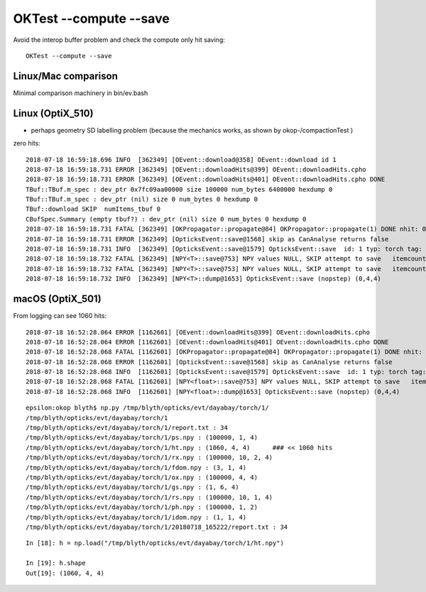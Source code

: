 OKTest --compute --save
===========================

Avoid the interop buffer problem and check the compute only hit saving::

    OKTest --compute --save



Linux/Mac comparison
---------------------

Minimal comparison machinery in bin/ev.bash 


Linux (OptiX_510)
--------------------

* perhaps geometry SD labelling problem (because the mechanics works, as shown by okop-/compactionTest ) 

zero hits::

    2018-07-18 16:59:18.696 INFO  [362349] [OEvent::download@358] OEvent::download id 1
    2018-07-18 16:59:18.731 ERROR [362349] [OEvent::downloadHits@399] OEvent::downloadHits.cpho
    2018-07-18 16:59:18.731 ERROR [362349] [OEvent::downloadHits@401] OEvent::downloadHits.cpho DONE 
    TBuf::TBuf.m_spec : dev_ptr 0x7fc09aa00000 size 100000 num_bytes 6400000 hexdump 0 
    TBuf::TBuf.m_spec : dev_ptr (nil) size 0 num_bytes 0 hexdump 0 
    TBuf::download SKIP  numItems_tbuf 0
    CBufSpec.Summary (empty tbuf?) : dev_ptr (nil) size 0 num_bytes 0 hexdump 0 
    2018-07-18 16:59:18.731 FATAL [362349] [OKPropagator::propagate@84] OKPropagator::propagate(1) DONE nhit: 0
    2018-07-18 16:59:18.731 ERROR [362349] [OpticksEvent::save@1568] skip as CanAnalyse returns false 
    2018-07-18 16:59:18.731 INFO  [362349] [OpticksEvent::save@1579] OpticksEvent::save  id: 1 typ: torch tag: 1 det: dayabay cat:  udet: dayabay num_photons: 100000 num_source : 0 genstep 1,6,4 nopstep 0,4,4 photon 100000,4,4 source NULL record 100000,10,2,4 phosel 100000,1,4 recsel 100000,10,1,4 sequence 100000,1,2 seed 100000,1,1 hit 0,4,4 dir /tmp/blyth/opticks/evt/dayabay/torch/1
    2018-07-18 16:59:18.732 FATAL [362349] [NPY<T>::save@753] NPY values NULL, SKIP attempt to save   itemcount 0 itemshape 4,4 native /tmp/blyth/opticks/evt/dayabay/torch/1/ht.npy
    2018-07-18 16:59:18.732 FATAL [362349] [NPY<T>::save@753] NPY values NULL, SKIP attempt to save   itemcount 0 itemshape 4,4 native /tmp/blyth/opticks/evt/dayabay/torch/1/no.npy
    2018-07-18 16:59:18.732 INFO  [362349] [NPY<T>::dump@1653] OpticksEvent::save (nopstep) (0,4,4) 



macOS (OptiX_501)
--------------------


From logging can see 1060 hits::

    2018-07-18 16:52:28.064 ERROR [1162601] [OEvent::downloadHits@399] OEvent::downloadHits.cpho
    2018-07-18 16:52:28.064 ERROR [1162601] [OEvent::downloadHits@401] OEvent::downloadHits.cpho DONE 
    2018-07-18 16:52:28.068 FATAL [1162601] [OKPropagator::propagate@84] OKPropagator::propagate(1) DONE nhit: 1060
    2018-07-18 16:52:28.068 ERROR [1162601] [OpticksEvent::save@1568] skip as CanAnalyse returns false 
    2018-07-18 16:52:28.068 INFO  [1162601] [OpticksEvent::save@1579] OpticksEvent::save  id: 1 typ: torch tag: 1 det: dayabay cat:  udet: dayabay num_photons: 100000 num_source : 0 genstep 1,6,4 nopstep 0,4,4 photon 100000,4,4 source NULL record 100000,10,2,4 phosel 100000,1,4 recsel 100000,10,1,4 sequence 100000,1,2 seed 100000,1,1 hit 1060,4,4 dir /tmp/blyth/opticks/evt/dayabay/torch/1
    2018-07-18 16:52:28.068 FATAL [1162601] [NPY<float>::save@753] NPY values NULL, SKIP attempt to save   itemcount 0 itemshape 4,4 native /tmp/blyth/opticks/evt/dayabay/torch/1/no.npy
    2018-07-18 16:52:28.068 INFO  [1162601] [NPY<float>::dump@1653] OpticksEvent::save (nopstep) (0,4,4) 


::

    epsilon:okop blyth$ np.py /tmp/blyth/opticks/evt/dayabay/torch/1/
    /tmp/blyth/opticks/evt/dayabay/torch/1
    /tmp/blyth/opticks/evt/dayabay/torch/1/report.txt : 34 
    /tmp/blyth/opticks/evt/dayabay/torch/1/ps.npy : (100000, 1, 4) 
    /tmp/blyth/opticks/evt/dayabay/torch/1/ht.npy : (1060, 4, 4)      ### << 1060 hits 
    /tmp/blyth/opticks/evt/dayabay/torch/1/rx.npy : (100000, 10, 2, 4) 
    /tmp/blyth/opticks/evt/dayabay/torch/1/fdom.npy : (3, 1, 4) 
    /tmp/blyth/opticks/evt/dayabay/torch/1/ox.npy : (100000, 4, 4) 
    /tmp/blyth/opticks/evt/dayabay/torch/1/gs.npy : (1, 6, 4) 
    /tmp/blyth/opticks/evt/dayabay/torch/1/rs.npy : (100000, 10, 1, 4) 
    /tmp/blyth/opticks/evt/dayabay/torch/1/ph.npy : (100000, 1, 2) 
    /tmp/blyth/opticks/evt/dayabay/torch/1/idom.npy : (1, 1, 4) 
    /tmp/blyth/opticks/evt/dayabay/torch/1/20180718_165222/report.txt : 34 

::

    In [18]: h = np.load("/tmp/blyth/opticks/evt/dayabay/torch/1/ht.npy")

    In [19]: h.shape
    Out[19]: (1060, 4, 4)




